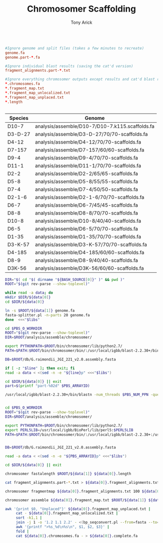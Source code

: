 #+TITLE: Chromosomer Scaffolding
#+AUTHOR: Tony Arick
#+TODO: BAD TODO | GOOD QUEUE DONE SKIP
#+DRAWERS: HIDDEN
#+OPTIONS: d:RESULTS 
#+STARTUP: hideblocks align

#+PROPERTY:  header-args :exports results :eval never-export
#+OPTIONS: ^:nil

#+BEGIN_SRC conf :tangle .gitignore

#Ignore genome and split files (takes a few minutes to recreate)
genome.fa        
genome.part-*.fa 

#Ignore individual blast results (saving the cat'd version) 
fragment_alignments.part-*.txt

#Ignore everything chromosomer outputs except results and cat'd blast results
*.chromosomes.fa
*.fragment_map.txt
*.fragment_map_unlocalized.txt
*.fragment_map_unplaced.txt
*.length


#+END_SRC

#+NAME: genomes
| Species | Genome                                          |
|---------+-------------------------------------------------|
| D10-7   | analysis/assemble/D10-7/D10-7.k115.scaffolds.fa |
| D3-D-27 | analysis/assemble/D3-D-27/70/70-scaffolds.fa    |
| D4-12   | analysis/assemble/D4-12/70/70-scaffolds.fa      |
| D7-157  | analysis/assemble/D7-157/60/60-scaffolds.fa     |
| D9-4    | analysis/assemble/D9-4/70/70-scaffolds.fa       |
| D11-1   | analysis/assemble/D11-1/70/70-scaffolds.fa      |
| D2-2    | analysis/assemble/D2-2/65/65-scaffolds.fa       |
| D5-8    | analysis/assemble/D5-8/55/55-scaffolds.fa       |
| D7-4    | analysis/assemble/D7-4/50/50-scaffolds.fa       |
| D2-1-6  | analysis/assemble/D2-1-6/70/70-scaffolds.fa     |
| D6-7    | analysis/assemble/D6-7/45/45-scaffolds.fa       |
| D8-8    | analysis/assemble/D8-8/70/70-scaffolds.fa       |
| D10-8   | analysis/assemble/D10-8/40/40-scaffolds.fa      |
| D6-5    | analysis/assemble/D6-5/70/70-scaffolds.fa       |
| D1-35   | analysis/assemble/D1-35/70/70-scaffolds.fa      |
| D3-K-57 | analysis/assemble/D3-K-57/70/70-scaffolds.fa    |
| D4-185  | analysis/assemble/D4-185/60/60-scaffolds.fa     |
| D8-9    | analysis/assemble/D8-9/40/40-scaffolds.fa       |
| D3K-56  | analysis/assemble/D3K-56/60/60-scaffolds.fa     |


#+HEADER: :shebang #!/bin/bash :tangle split.pbs :mkdirp yes
#+HEADER: :prologue #PBS -N Assemble_By5_Second -l nodes=1:ppn=20:mem132 -l walltime=48:00:00 
#+BEGIN_SRC sh :var libs=genomes 
DIR="$( cd "$( dirname "${BASH_SOURCE[0]}" )" && pwd )"
ROOT="$(git rev-parse --show-toplevel)"

while read -a data; do
mkdir $DIR/${data[0]}
cd $DIR/${data[0]}

ln -s $ROOT/${data[1]} genome.fa 
fasta-splitter.pl -n-parts 20 genome.fa
done  <<<"$libs"
#+END_SRC


#+HEADER: :shebang #!/bin/bash :tangle align.pbs :mkdirp yes
#+HEADER: :prologue #PBS -N Align -l nodes=1:ppn=20:mem132 -l walltime=48:00:00 -t 1-20
#+BEGIN_SRC sh :var libs=genomes 
cd $PBS_O_WORKDIR
ROOT="$(git rev-parse --show-toplevel)"
DIR=$ROOT/analysis/assemble/chromosomer/

export PYTHONPATH=$ROOT/bin/chromosomer/lib/python2.7/
PATH=$PATH:$ROOT/bin/chromosomer/bin/:/usr/local/igbb/blast-2.2.30+/bin

DB=$ROOT/db/G.raimondii_JGI_221_v2.0.assembly.fasta

if [ -z "$line" ]; then exit; fi
read -a data < <(sed -n -e "${line}p" <<<"$libs")

cd $DIR/${data[0]} || exit
part=$(printf "part-%02d" $PBS_ARRAYID)

/usr/local/igbb/blast-2.2.30+/bin/blastn -num_threads $PBS_NUM_PPN -query genome.$part.fa -db $DB  -outfmt 6 -out fragment_alignments.$part.txt


#+END_SRC



#+HEADER: :shebang #!/bin/bash :tangle run.pbs :mkdirp yes
#+HEADER: :prologue #PBS -N Assemble_By5_Second -l nodes=1:ppn=20:mem132 -l walltime=48:00:00
#+BEGIN_SRC sh :var libs=genomes 
cd $PBS_O_WORKDIR
ROOT="$(git rev-parse --show-toplevel)"
DIR=$ROOT/analysis/assemble/chromosomer/

export PYTHONPATH=$ROOT/bin/chromosomer/lib/python2.7/
export PERL5LIB=/usr/local/igbb/BioPerl/lib/perl5:$PERL5LIB
PATH=$PATH:$ROOT/bin/chromosomer/bin/:/usr/local/igbb/blast-2.2.30+:/usr/local/igbb/BioPerl/bin


DB=$ROOT/db/G.raimondii_JGI_221_v2.0.assembly.fasta

read -a data < <(sed -n -e "${PBS_ARRAYID}p" <<<"$libs")

cd $DIR/${data[0]} || exit

chromosomer fastalength $ROOT/${data[1]} ${data[0]}.length

cat fragment_alignments.part-*.txt > ${data[0]}.fragment_alignments.txt

chromosomer fragmentmap ${data[0]}.fragment_alignments.txt 100 ${data[0]}.length ${data[0]}.fragment_map.txt

chromosomer assemble ${data[0]}.fragment_map.txt $ROOT/${data[1]} ${data[0]}.chromosomes.fa

awk '{print $0, "Unplaced"}' ${data[0]}.fragment_map_unplaced.txt |
     cat - ${data[0]}.fragment_map_unlocalized.txt |
     sort -k1,1 |
     join -j 1 -o '1.2 1.1 2.2' - <(bp_seqconvert.pl --from=fasta --to=tab <genome.fa | sort -k1,1) |
     awk '{printf ">%s_%d\n%s\n", $1, $2, $3}' |
     fold |
     cat ${data[0]}.chromosomes.fa - > ${data[0]}.complete.fa

#+END_SRC

